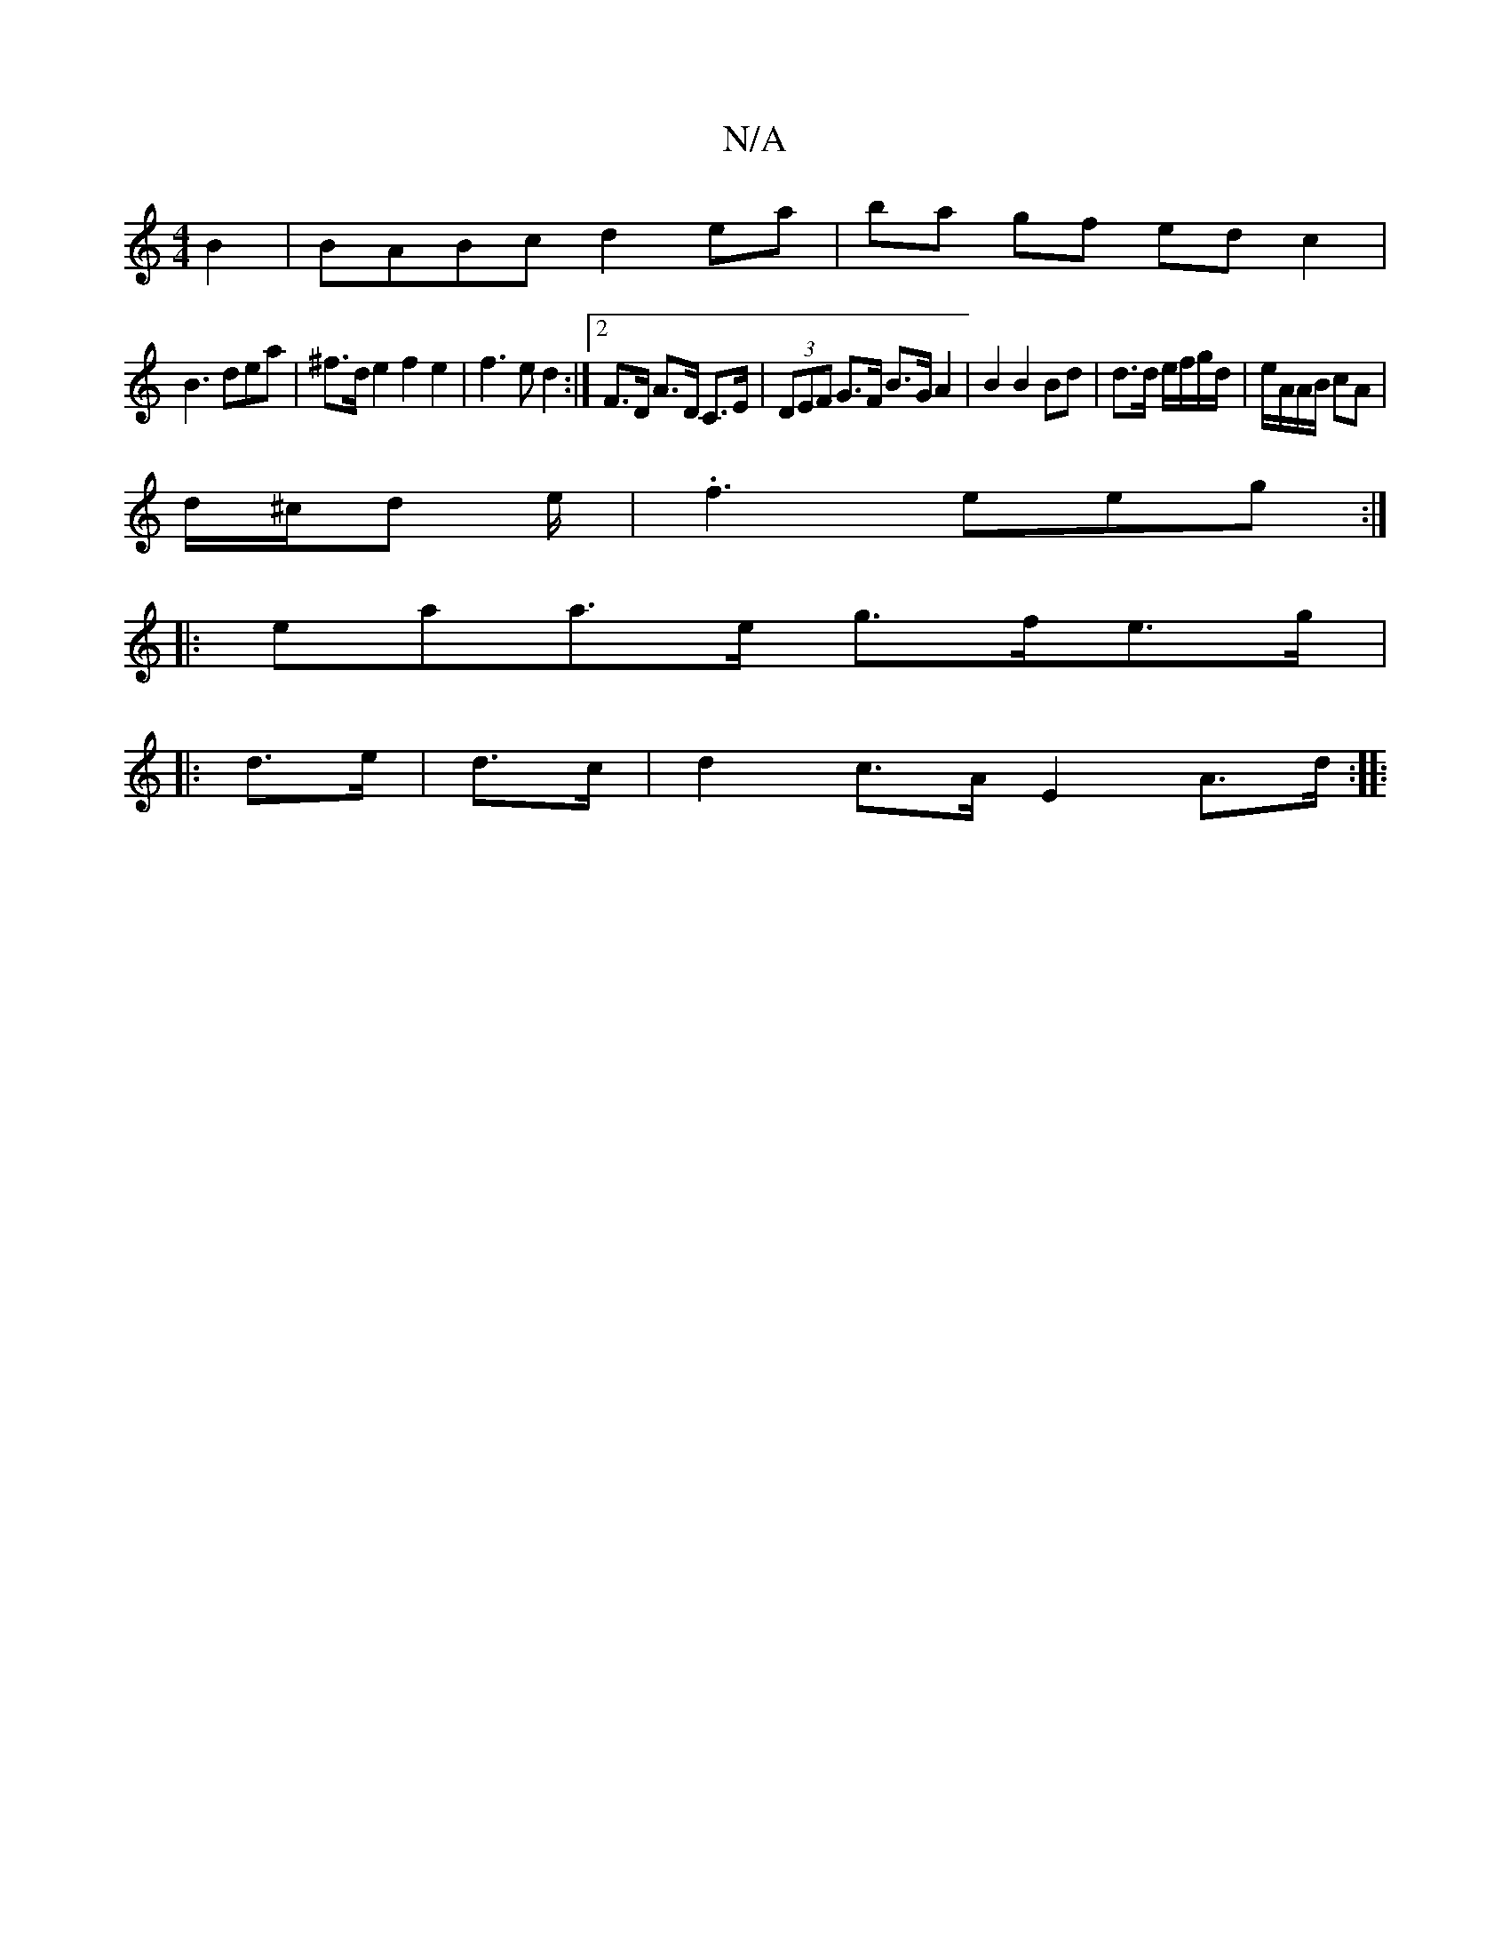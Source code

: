 X:1
T:N/A
M:4/4
R:N/A
K:Cmajor
 B2|BABc d2 ea|ba gf edc2|
B3dea|^f>d e2 f2 e2|f3e d2 :|[2 F>D A>D C>E | (3DEF G>F B>G A2 | B2 B2 Bd | d>d e/f/g/d/ | e/A/A/B/ cA |
d/^c/d e/|.f3eeg :|
|: eaa>e g>fe>g|
|: d>e | d>c |d2 c>A E2 A>d:|: 
